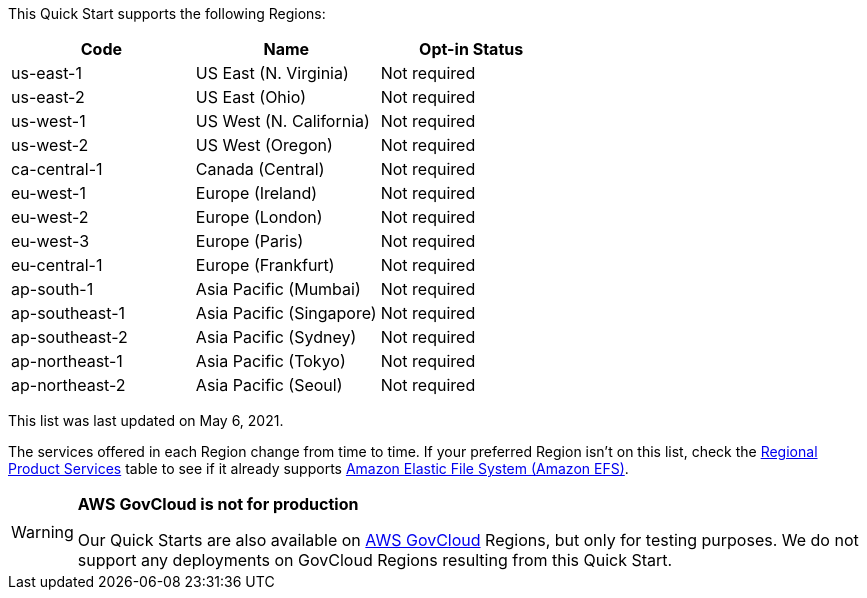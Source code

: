 This Quick Start supports the following Regions:


|===
|Code | Name | Opt-in Status

|us-east-1 | US East (N. Virginia) | Not required
|us-east-2 | US East (Ohio) | Not required
|us-west-1 | US West (N. California) | Not required
|us-west-2 | US West (Oregon) | Not required
|ca-central-1 | Canada (Central) | Not required
|eu-west-1 | Europe (Ireland) | Not required
|eu-west-2 | Europe (London) | Not required
|eu-west-3 | Europe (Paris) | Not required
|eu-central-1 | Europe (Frankfurt) | Not required
|ap-south-1 | Asia Pacific (Mumbai) | Not required
|ap-southeast-1 | Asia Pacific (Singapore) | Not required
|ap-southeast-2 | Asia Pacific (Sydney) | Not required
|ap-northeast-1 | Asia Pacific (Tokyo) | Not required
|ap-northeast-2 | Asia Pacific (Seoul) | Not required
|===

This list was last updated on May 6, 2021.

The services offered in each Region change from time to time. If your preferred Region isn't on this list, check the https://aws.amazon.com/about-aws/global-infrastructure/regional-product-services/[Regional Product Services] table to see if it already supports https://docs.aws.amazon.com/efs/latest/ug/whatisefs.html[Amazon Elastic File System (Amazon EFS)].

[WARNING]
====
*AWS GovCloud is not for production*

Our Quick Starts are also available on https://aws.amazon.com/govcloud-us/[AWS GovCloud] Regions, but only for testing purposes. We do not support any deployments on GovCloud Regions resulting from this Quick Start.
====

//Full list: https://docs.aws.amazon.com/general/latest/gr/rande.html
